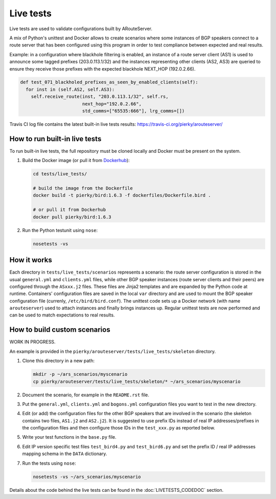 Live tests
==========

Live tests are used to validate configurations built by ARouteServer.

A mix of Python's unittest and Docker allows to create scenarios where some instances of BGP speakers connect to a route server that has been configured using this program in order to test compliance between expected and real results.

Example: in a configuration where blackhole filtering is enabled, an instance of a route server client (AS1) is used to announce some tagged prefixes (203.0.113.1/32) and the instances representing other clients (AS2, AS3) are queried to ensure they receive those prefixes with the expected blackhole NEXT_HOP (192.0.2.66).

.. code:: python

  def test_071_blackholed_prefixes_as_seen_by_enabled_clients(self):
    for inst in (self.AS2, self.AS3):
      self.receive_route(inst, "203.0.113.1/32", self.rs,
                         next_hop="192.0.2.66",
                         std_comms=["65535:666"], lrg_comms=[])

Travis CI log file contains the latest built-in live tests results: https://travis-ci.org/pierky/arouteserver/

How to run built-in live tests
-------------------------------

To run built-in live tests, the full repository must be cloned locally and Docker must be present on the system.

1. Build the Docker image (or pull it from `Dockerhub <https://hub.docker.com/r/pierky/bird/>`_):

   .. code:: bash

      cd tests/live_tests/

      # build the image from the Dockerfile
      docker build -t pierky/bird:1.6.3 -f dockerfiles/Dockerfile.bird .

      # or pull it from Dockerhub
      docker pull pierky/bird:1.6.3

2. Run the Python testunit using ``nose``:

   .. code:: bash

      nosetests -vs 

How it works
------------

Each directory in ``tests/live_tests/scenarios`` represents a scenario: the route server configuration is stored in the usual ``general.yml`` and ``clients.yml`` files, while other BGP speaker instances (route server clients and their peers) are configured through the ``ASxxx.j2`` files.
These files are Jinja2 templates and are expanded by the Python code at runtime. Containers' configuration files are saved in the local ``var`` directory and are used to mount the BGP speaker configuration file (currenly, ``/etc/bird/bird.conf``).
The unittest code sets up a Docker network (with name ``arouteserver``) used to attach instances and finally brings instances up. Regular unittest tests are now performed and can be used to match expectations to real results.

How to build custom scenarios
-----------------------------

WORK IN PROGRESS.

An example is provided in the ``pierky/arouteserver/tests/live_tests/skeleton`` directory.

1. Clone this directory in a new path:

   .. code:: bash

      mkdir -p ~/ars_scenarios/myscenario
      cp pierky/arouteserver/tests/live_tests/skeleton/* ~/ars_scenarios/myscenario

2. Document the scenario, for example in the ``README.rst`` file.

3. Put the ``general.yml``, ``clients.yml`` and ``bogons.yml`` configuration files you want to test in the new directory.

4. Edit (or add) the configuration files for the other BGP speakers that are involved in the scenario (the skeleton contains two files, ``AS1.j2`` and ``AS2.j2``).
   It is suggested to use prefix IDs instead of real IP addresses/prefixes in the configuration files and then configure those IDs in the ``test_xxx.py`` as reported below.

5. Write your test functions in the ``base.py`` file.

6. Edit IP version specific test files ``test_bird4.py`` and ``test_bird6.py`` and set the prefix ID / real IP addresses mapping schema in the ``DATA`` dictionary.

7. Run the tests using ``nose``:

   .. code:: bash

      nosetests -vs ~/ars_scenarios/myscenario

Details about the code behind the live tests can be found in the :doc:`LIVETESTS_CODEDOC` section.
